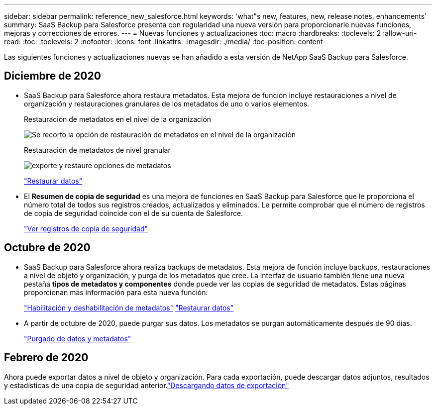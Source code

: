 ---
sidebar: sidebar 
permalink: reference_new_salesforce.html 
keywords: 'what"s new, features, new, release notes, enhancements' 
summary: SaaS Backup para Salesforce presenta con regularidad una nueva versión para proporcionarle nuevas funciones, mejoras y correcciones de errores. 
---
= Nuevas funciones y actualizaciones
:toc: macro
:hardbreaks:
:toclevels: 2
:allow-uri-read: 
:toc: 
:toclevels: 2
:nofooter: 
:icons: font
:linkattrs: 
:imagesdir: ./media/
:toc-position: content


[role="lead"]
Las siguientes funciones y actualizaciones nuevas se han añadido a esta versión de NetApp SaaS Backup para Salesforce.



== Diciembre de 2020

* SaaS Backup para Salesforce ahora restaura metadatos. Esta mejora de función incluye restauraciones a nivel de organización y restauraciones granulares de los metadatos de uno o varios elementos.
+
Restauración de metadatos en el nivel de la organización

+
image:org_level_restore_metadata_option_cropped.png["Se recorto la opción de restauración de metadatos en el nivel de la organización"]

+
Restauración de metadatos de nivel granular

+
image:restore_options_export-restore_metadata.png["exporte y restaure opciones de metadatos"]

+
link:task_managing_restores.html["Restaurar datos"]

* El *Resumen de copia de seguridad* es una mejora de funciones en SaaS Backup para Salesforce que le proporciona el número total de todos sus registros creados, actualizados y eliminados. Le permite comprobar que el número de registros de copia de seguridad coincide con el de su cuenta de Salesforce.
+
link:task_viewing_backup_records.html["Ver registros de copia de seguridad"]





== Octubre de 2020

* SaaS Backup para Salesforce ahora realiza backups de metadatos. Esta mejora de función incluye backups, restauraciones a nivel de objeto y organización, y purga de los metadatos que cree. La interfaz de usuario también tiene una nueva pestaña *tipos de metadatos y componentes* donde puede ver las copias de seguridad de metadatos. Estas páginas proporcionan más información para esta nueva función:
+
link:task_enable_disable_metadata_backups.html["Habilitación y deshabilitación de metadatos"]
link:task_managing_restores.html["Restaurar datos"]

* A partir de octubre de 2020, puede purgar sus datos. Los metadatos se purgan automáticamente después de 90 días.
+
link:task_purging_data_&_metadata.html["Purgado de datos y metadatos"]





== Febrero de 2020

Ahora puede exportar datos a nivel de objeto y organización. Para cada exportación, puede descargar datos adjuntos, resultados y estadísticas de una copia de seguridad anterior.link:task_downloading_export_data.html["Descargando datos de exportación"]
